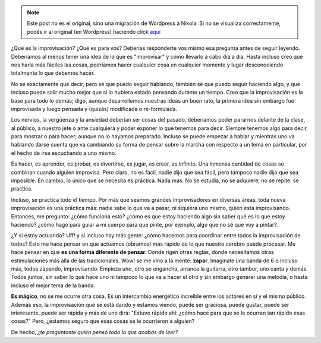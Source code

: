 .. link:
.. description:
.. tags: general
.. date: 2012/03/31 03:00:47
.. title: Improvisación
.. slug: improvisacion


.. note::

   Este post no es el original, sino una migración de Wordpress a
   Nikola. Si no se visualiza correctamente, podés ir al original (en
   Wordpress) haciendo click aquí_

.. _aquí: http://humitos.wordpress.com/2012/03/31/improvisacion/


|image0|

¿Qué es la improvisación? ¿Qué es para vos? Deberías responderte vos
mismo esa pregunta antes de seguir leyendo. Deberíamos al menos tener
una idea de lo que es "improvisar" y cómo llevarlo a cabo día a día.
Hasta incluso creo que nos haría más fáciles las cosas, podríamos hacer
cualquier cosa en cualquier momento y lugar desconociendo totalmente lo
que debemos hacer.

No sé exactamente qué decir, pero sé que puedo seguir hablando, también
sé que puedo seguir haciendo algo, y que incluso puede salir mucho mejor
que si lo hubiera estado pensando durante un tiempo. Creo que la
improvisación es la base para todo lo demás; digo, aunque desarrollemos
nuestras ideas un buen rato, la primera idea sin embargo fue improvisada
y luego pensada y (quizás) modificada o re-formulada.

Los nervios, la vergüenza y la ansiedad deberían ser cosas del pasado,
deberíamos poder pararnos delante de la clase, al público, a nuestro
jefe o ante cualquiera y poder exponer lo que tenemos para decir.
Siempre tenemos algo para decir, para mostrar o para hacer; aunque no lo
hayamos preparado. Incluso se puede empezar a hablar y mientras uno va
hablando darse cuenta que va cambiando su forma de pensar sobre la
marcha con respecto a un tema en particular, por el hecho de irse
escuchando a uno mismo.

Es hacer, es aprender, es probar, es divertirse, es jugar, es crear, es
infinito. Una inmensa cantidad de cosas se combinan cuando alguien
improvisa. Pero claro, no es fácil, nadie dijo que sea fácil, pero
tampoco nadie dijo que sea imposible. En cambio, lo único que se
necesita es práctica. Nada más. No se estudia, no se adquiere, no se
repite: se practica.

Incluso, se practica todo el tiempo. Por más que seamos grandes
improvisadores en diversas áreas, toda nueva improvisación es una
práctica más: nadie sabe lo que va a pasar, ni siquiera uno mismo, quién
está improvisando. Entonces, me pregunto: ¿cómo funciona esto? ¿cómo es
que estoy haciendo algo sin saber qué es lo que estoy haciendo? ¿cómo
hago para guiar a mi cuerpo para que pinte, por ejemplo, algo que no sé
que voy a pintar?.

¿Y si estoy actuando? Uff! y si incluso hay más gente: ¿cómo hacemos
para coordinar entre todos la improvisación de todos? Esto me hace
pensar en que actuamos (obramos) más rápido de lo que nuestro cerebro
puede procesar. Me hace pensar en que **es una forma diferente de
pensar**. Donde rigen otras reglas, donde necesitamos otras
estimulaciones más allá de las tradicionales. Wow! se me vino a la
mente: **zapar**. Imaginate una banda de 6 o incluso más, todos zapando,
improvisando. Empieza uno, otro se engancha, arranca la guitarra, otro
tambor, uno canta y demás. Todos juntos, sin saber lo que hace uno ni
tampoco lo que va a hacer el otro y sin embargo generar una melodía, o
hasta incluso el mejor tema de la banda.

**Es mágico**, no se me ocurre otra cosa. Es un intercambio energético
increíble entre los actores en sí y el mismo público. Además eso, la
improvisación que se está dando y estamos viendo, puede ser graciosa,
puede gustar, puede ser interesante, puede ser rápida y más de uno dirá:
"Estuvo rápido ahí: ¿cómo hace para que se le ocurran tan rápido esas
cosas?" Pero, ¿estamos seguro que esas cosas se le ocurrieron a alguien?

De hecho, *¿te preguntaste quién pensó todo lo que acabás de leer?*

.. |image0| image:: http://humitos.files.wordpress.com/2012/03/dsc_1662.jpg
   :target: http://humitos.files.wordpress.com/2012/03/dsc_1662.jpg
